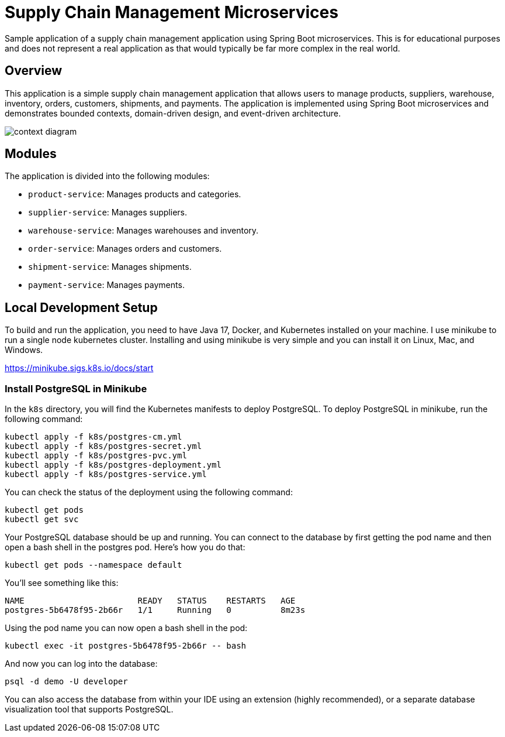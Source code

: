 = Supply Chain Management Microservices

Sample application of a supply chain management application using Spring Boot 
microservices. This is for educational purposes and does not represent a real
application as that would typically be far more complex in the real world.

== Overview

This application is a simple supply chain management application that allows
users to manage products, suppliers, warehouse, inventory, orders, customers, 
shipments, and payments. The application is implemented using Spring Boot
microservices and demonstrates bounded contexts, domain-driven design, and 
event-driven architecture.

image::design/context-diagram.png[]

== Modules

The application is divided into the following modules:

* `product-service`: Manages products and categories.
* `supplier-service`: Manages suppliers.
* `warehouse-service`: Manages warehouses and inventory.
* `order-service`: Manages orders and customers.
* `shipment-service`: Manages shipments.
* `payment-service`: Manages payments.

== Local Development Setup

To build and run the application, you need to have Java 17, Docker, and Kubernetes 
installed on your machine. I use minikube to run a single node kubernetes cluster. 
Installing and using minikube is very simple and you can install it on Linux, Mac, 
and Windows.

https://minikube.sigs.k8s.io/docs/start

=== Install PostgreSQL in Minikube

In the `k8s` directory, you will find the Kubernetes manifests to deploy PostgreSQL.
To deploy PostgreSQL in minikube, run the following command:

[source,shell]
----
kubectl apply -f k8s/postgres-cm.yml
kubectl apply -f k8s/postgres-secret.yml
kubectl apply -f k8s/postgres-pvc.yml
kubectl apply -f k8s/postgres-deployment.yml
kubectl apply -f k8s/postgres-service.yml
----

You can check the status of the deployment using the following command:

[source,shell]
----
kubectl get pods
kubectl get svc
----

Your PostgreSQL database should be up and running. You can connect to the database
by first getting the pod name and then open a bash shell in the postgres pod. Here's 
how you do that:

[source,shell]
----
kubectl get pods --namespace default
----

You'll see something like this:

[source,shell]
----
NAME                       READY   STATUS    RESTARTS   AGE
postgres-5b6478f95-2b66r   1/1     Running   0          8m23s
----

Using the pod name you can now open a bash shell in the pod:

[source,shell]
----
kubectl exec -it postgres-5b6478f95-2b66r -- bash
----

And now you can log into the database:

[source,shell]
----
psql -d demo -U developer
----

You can also access the database from within your IDE using an extension 
(highly recommended), or a separate database visualization tool that supports 
PostgreSQL.

